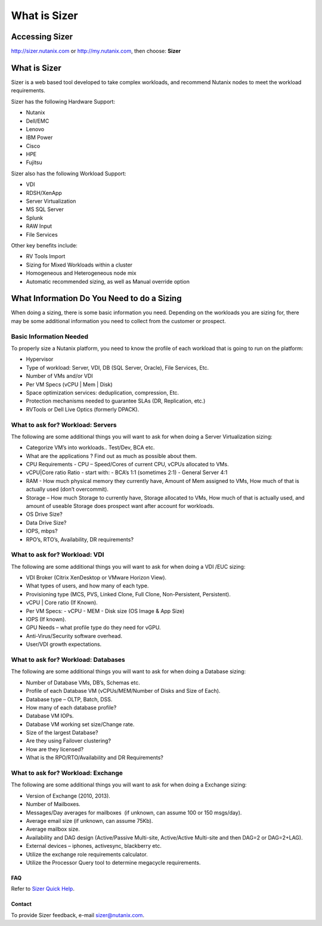.. _what_is_sizer:

--------------
What is Sizer
--------------

Accessing Sizer
+++++++++++++++

http://sizer.nutanix.com or http://my.nutanix.com, then choose: **Sizer**

What is Sizer
+++++++++++++

Sizer is a web based tool developed to take complex workloads, and recommend Nutanix nodes to meet the workload requirements.

Sizer has the following Hardware Support:

- Nutanix
- Dell/EMC
- Lenovo
- IBM Power
- Cisco
- HPE
- Fujitsu

Sizer also has the following Workload Support:

- VDI
- RDSH/XenApp
- Server Virtualization
- MS SQL Server
- Splunk
- RAW Input
- File Services

Other key benefits include:

- RV Tools Import
- Sizing for Mixed Workloads within a cluster
- Homogeneous and Heterogeneous node mix
- Automatic recommended sizing, as well as Manual override option

What Information Do You Need to do a Sizing
+++++++++++++++++++++++++++++++++++++++++++

When doing a sizing, there is some basic information you need. Depending on the workloads you are sizing for, there may be some additional information you need to collect from the customer or prospect.

Basic Information Needed
........................

To properly size a Nutanix platform, you need to know the profile of each workload that is going to run on the platform:

- Hypervisor
- Type of workload: Server, VDI, DB (SQL Server, Oracle), File Services, Etc.
- Number of VMs and/or VDI
- Per VM Specs (vCPU | Mem | Disk)
- Space optimization services: deduplication, compression, Etc.
- Protection mechanisms needed to guarantee SLAs (DR, Replication, etc.)
- RVTools or Dell Live Optics (formerly DPACK).

What to ask for? Workload: Servers
..................................

The following are some additional things you will want to ask for when doing a Server Virtualization sizing:

- Categorize VM’s into workloads.. Test/Dev, BCA etc.
- What are the applications ? Find out as much as possible about them.
- CPU Requirements - CPU – Speed/Cores of current CPU, vCPUs allocated to VMs.
- vCPU|Core ratio Ratio - start with:
  - BCA’s 1:1 (sometimes 2:1)
  - General Server 4:1
- RAM - How much physical memory they currently have, Amount of Mem assigned to VMs, How much of that is actually used (don’t overcommit).
- Storage – How much Storage to currently have, Storage allocated to VMs, How much of that is actually used, and amount of useable Storage does prospect want after account for workloads.
- OS Drive Size?
- Data Drive Size?
- IOPS, mbps?
- RPO’s, RTO’s, Availability, DR requirements?

What to ask for? Workload: VDI
..............................

The following are some additional things you will want to ask for when doing a VDI /EUC sizing:

- VDI Broker (Citrix XenDesktop or VMware Horizon View).
- What types of users, and how many of each type.
- Provisioning type (MCS, PVS, Linked Clone, Full Clone, Non-Persistent, Persistent).
- vCPU | Core ratio (If Known).
- Per VM Specs:
  - vCPU
  - MEM
  - Disk size (OS Image & App Size)
- IOPS (If known).
- GPU Needs – what profile type do they need for vGPU.
- Anti-Virus/Security software overhead.
- User/VDI growth expectations.

What to ask for? Workload: Databases
....................................

The following are some additional things you will want to ask for when doing a Database sizing:

- Number of Database VMs, DB’s, Schemas etc.
- Profile of each Database VM (vCPUs/MEM/Number of Disks and Size of Each).
- Database type – OLTP, Batch, DSS.
- How many of each database profile?
- Database VM IOPs.
- Database VM working set size/Change rate.
- Size of the largest Database?
- Are they using Failover clustering?
- How are they licensed?
- What is the RPO/RTO/Availability and DR Requirements?

What to ask for? Workload: Exchange
...................................

The following are some additional things you will want to ask for when doing a Exchange sizing:

- Version of Exchange (2010, 2013).
- Number of Mailboxes.
- Messages/Day averages for mailboxes  (if unknown, can assume 100 or 150 msgs/day).
- Average email size (if unknown, can assume 75Kb).
- Average mailbox size.
- Availability and DAG design (Active/Passive Multi-site, Active/Active Multi-site and then DAG=2 or DAG=2+LAG).
- External devices – iphones, activesync, blackberry etc.
- Utilize the exchange role requirements calculator.
- Utilize the Processor Query tool to determine megacycle requirements.

FAQ
---

Refer to `Sizer Quick Help <https://services.nutanix.com/#/faqs>`_.

Contact
-------

To provide Sizer feedback, e-mail sizer@nutanix.com.
